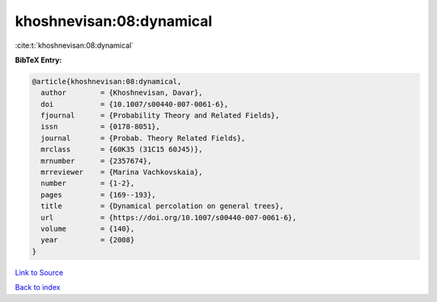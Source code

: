 khoshnevisan:08:dynamical
=========================

:cite:t:`khoshnevisan:08:dynamical`

**BibTeX Entry:**

.. code-block:: bibtex

   @article{khoshnevisan:08:dynamical,
     author        = {Khoshnevisan, Davar},
     doi           = {10.1007/s00440-007-0061-6},
     fjournal      = {Probability Theory and Related Fields},
     issn          = {0178-8051},
     journal       = {Probab. Theory Related Fields},
     mrclass       = {60K35 (31C15 60J45)},
     mrnumber      = {2357674},
     mrreviewer    = {Marina Vachkovskaia},
     number        = {1-2},
     pages         = {169--193},
     title         = {Dynamical percolation on general trees},
     url           = {https://doi.org/10.1007/s00440-007-0061-6},
     volume        = {140},
     year          = {2008}
   }

`Link to Source <https://doi.org/10.1007/s00440-007-0061-6},>`_


`Back to index <../By-Cite-Keys.html>`_
